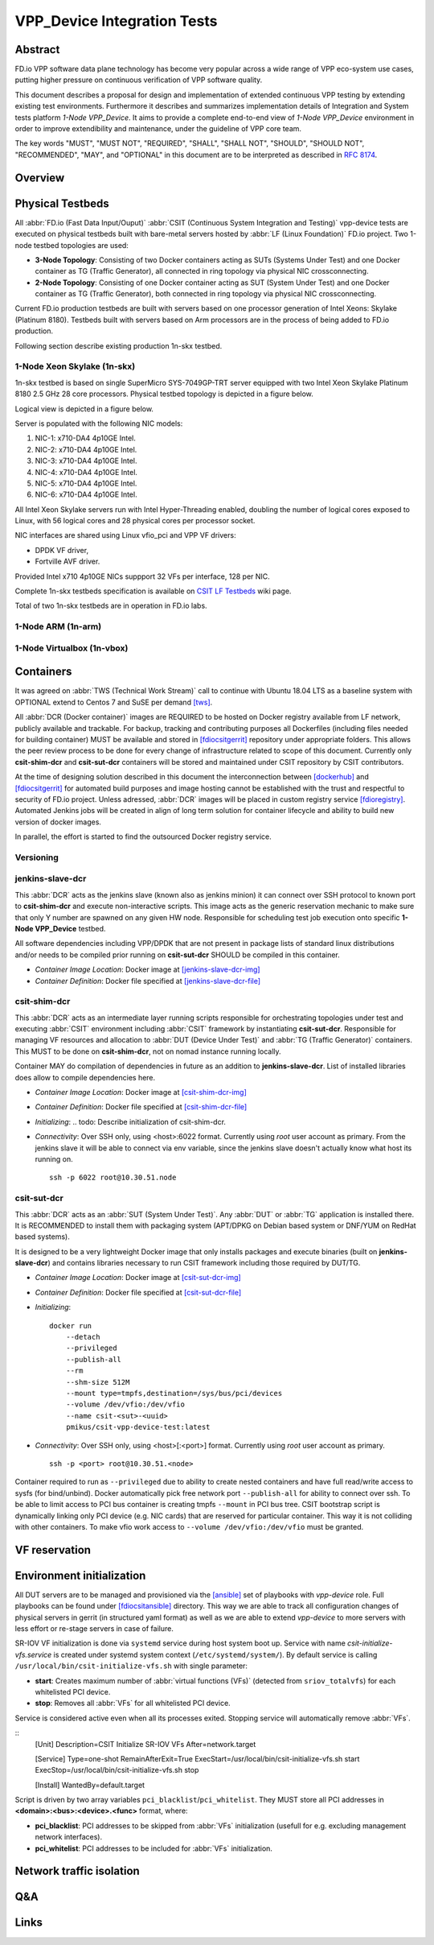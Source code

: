 VPP_Device Integration Tests
============================

Abstract
--------

FD.io VPP software data plane technology has become very popular across
a wide range of VPP eco-system use cases, putting higher pressure on
continuous verification of VPP software quality.

This document describes a proposal for design and implementation of extended
continuous VPP testing by extending existing test environments.
Furthermore it describes and summarizes implementation details of Integration
and System tests platform *1-Node VPP_Device*. It aims to provide a complete
end-to-end view of *1-Node VPP_Device* environment in order to improve
extendibility and maintenance, under the guideline of VPP core team.

The key words "MUST", "MUST NOT", "REQUIRED", "SHALL", "SHALL NOT", "SHOULD",
"SHOULD NOT", "RECOMMENDED",  "MAY", and "OPTIONAL" in this document are to be
interpreted as described in :rfc:`8174`.

Overview
--------

.. todo: Covert to SVG

.. image:: vpp-device.png

Physical Testbeds
-----------------

All :abbr:`FD.io (Fast Data Input/Ouput)` :abbr:`CSIT (Continuous System
Integration and Testing)` vpp-device tests are executed on physical testbeds
built with bare-metal servers hosted by :abbr:`LF (Linux Foundation)` FD.io
project. Two 1-node testbed topologies are used:

- **3-Node Topology**: Consisting of two Docker containers acting as SUTs
  (Systems Under Test) and one Docker container as TG (Traffic Generator), all
  connected in ring topology via physical NIC crossconnecting.
- **2-Node Topology**: Consisting of one Docker container acting as SUT (System
  Under Test) and one Docker container as TG (Traffic Generator), both connected
  in ring topology via physical NIC crossconnecting.

Current FD.io production testbeds are built with servers based on one
processor generation of Intel Xeons: Skylake (Platinum 8180). Testbeds built
with servers based on Arm processors are in the process of being added to FD.io
production.

Following section describe existing production 1n-skx testbed.

1-Node Xeon Skylake (1n-skx)
~~~~~~~~~~~~~~~~~~~~~~~~~~~~

1n-skx testbed is based on single SuperMicro SYS-7049GP-TRT server equipped with
two Intel Xeon Skylake Platinum 8180 2.5 GHz 28 core processors. Physical
testbed topology is depicted in a figure below.

.. only:: latex

    .. raw:: latex

        \begin{figure}[H]
            \centering
                \graphicspath{{../_tmp/src/introduction/}}
                \includegraphics[width=0.90\textwidth]{testbed-1n-skx}
                \label{fig:testbed-1n-skx}
        \end{figure}

.. only:: html

    .. figure:: testbed-1n-skx.svg
        :alt: testbed-1n-skx
        :align: center

Logical view is depicted in a figure below.

.. only:: latex

    .. raw:: latex

        \begin{figure}[H]
            \centering
                \graphicspath{{../_tmp/src/introduction/}}
                \includegraphics[width=0.90\textwidth]{logical-1n-skx}
                \label{fig:logical-1n-skx}
        \end{figure}

.. only:: html

    .. figure:: logical-1n-skx.svg
        :alt: logical-1n-skx
        :align: center

Server is populated with the following NIC models:

#. NIC-1: x710-DA4 4p10GE Intel.
#. NIC-2: x710-DA4 4p10GE Intel.
#. NIC-3: x710-DA4 4p10GE Intel.
#. NIC-4: x710-DA4 4p10GE Intel.
#. NIC-5: x710-DA4 4p10GE Intel.
#. NIC-6: x710-DA4 4p10GE Intel.

All Intel Xeon Skylake servers run with Intel Hyper-Threading enabled,
doubling the number of logical cores exposed to Linux, with 56 logical
cores and 28 physical cores per processor socket.

NIC interfaces are shared using Linux vfio_pci and VPP VF drivers:

- DPDK VF driver,
- Fortville AVF driver.

Provided Intel x710 4p10GE NICs suppport 32 VFs per interface, 128 per NIC.

Complete 1n-skx testbeds specification is available on
`CSIT LF Testbeds <https://wiki.fd.io/view/CSIT/Testbeds:_Xeon_Skx,_Arm,_Atom.>`_
wiki page.

Total of two 1n-skx testbeds are in operation in FD.io labs.

1-Node ARM (1n-arm)
~~~~~~~~~~~~~~~~~~~

.. todo: Add specification of 1n-arm

1-Node Virtualbox (1n-vbox)
~~~~~~~~~~~~~~~~~~~~~~~~~~~

.. todo: Add specification of 1n-vbox

Containers
----------

It was agreed on :abbr:`TWS (Technical Work Stream)` call to continue with
Ubuntu 18.04 LTS as a baseline system with OPTIONAL extend to Centos 7 and
SuSE per demand [tws]_.

All :abbr:`DCR (Docker container)` images are REQUIRED to be hosted on Docker
registry available from LF network, publicly available and trackable. For
backup, tracking and contributing purposes all Dockerfiles (including files
needed for building container) MUST be available and stored in [fdiocsitgerrit]_
repository under appropriate folders. This allows the peer review process to be
done for every change of infrastructure related to scope of this document.
Currently only **csit-shim-dcr** and **csit-sut-dcr** containers will be stored
and maintained under CSIT repository by CSIT contributors.

At the time of designing solution described in this document the interconnection
between [dockerhub]_ and  [fdiocsitgerrit]_ for automated build purposes and
image hosting cannot be established with the trust and respectful to
security of FD.io project. Unless adressed, :abbr:`DCR` images will be placed in
custom registry service [fdioregistry]_. Automated Jenkins jobs will be created
in align of long term solution for container lifecycle and ability to build
new version of docker images.

In parallel, the effort is started to find the outsourced Docker registry
service.

Versioning
~~~~~~~~~~

.. todo: Find the proper versioning scheme (achieved by tagging containers on registry service).

.. todo:  > Proposal 2: Use semantic versioning?
.. todo:  > Proposal 2: [EJK], [PM]
.. todo:  > Proposal 2: - Cons: manual (unless we find some super plugin). Need to create verify/merge jobs.

jenkins-slave-dcr
~~~~~~~~~~~~~~~~~

This :abbr:`DCR` acts as the jenkins slave (known also as
jenkins minion) it can connect over SSH protocol to known port to
**csit-shim-dcr** and execute non-interactive scripts. This image acts as the
generic reservation mechanic to make sure that only Y number are spawned on any
given HW node. Responsible for scheduling test job execution onto specific
**1-Node VPP_Device** testbed.

All software dependencies including VPP/DPDK that are not present in package
lists of standard linux distributions and/or needs to be compiled prior running
on **csit-sut-dcr** SHOULD be compiled in this container.

- *Container Image Location*: Docker image at [jenkins-slave-dcr-img]_

- *Container Definition*: Docker file specified at [jenkins-slave-dcr-file]_

csit-shim-dcr
~~~~~~~~~~~~~

This :abbr:`DCR` acts as an intermediate layer running scripts responsible for
orchestrating topologies under test and executing :abbr:`CSIT` environment
including :abbr:`CSIT` framework by instantiating **csit-sut-dcr**. Responsible
for managing VF resources and allocation to :abbr:`DUT (Device Under Test)` and
:abbr:`TG (Traffic Generator)` containers. This MUST to be done on
**csit-shim-dcr**, not on nomad instance running locally.

Container MAY do compilation of dependencies in future as an addition to
**jenkins-slave-dcr**. List of installed libraries does allow to compile
dependencies here.

- *Container Image Location*: Docker image at [csit-shim-dcr-img]_

- *Container Definition*: Docker file specified at [csit-shim-dcr-file]_

- *Initializing*:
  .. todo: Describe initialization of csit-shim-dcr.

- *Connectivity*: Over SSH only, using <host>:6022 format. Currently using
  *root* user account as primary. From the jenkins slave it will be able to
  connect via env variable, since the jenkins slave doesn't actually know what
  host its running on.
  ::
    ssh -p 6022 root@10.30.51.node

csit-sut-dcr
~~~~~~~~~~~~

This :abbr:`DCR` acts as an :abbr:`SUT (System Under Test)`. Any :abbr:`DUT` or
:abbr:`TG` application is installed there. It is RECOMMENDED to install them
with packaging system (APT/DPKG on Debian based system or DNF/YUM on RedHat
based systems).

It is designed to be a very lightweight Docker image that only installs packages
and execute binaries (built on **jenkins-slave-dcr**) and contains libraries
necessary to run CSIT framework including those required by DUT/TG.

- *Container Image Location*: Docker image at [csit-sut-dcr-img]_

- *Container Definition*: Docker file specified at [csit-sut-dcr-file]_

- *Initializing*:
  ::
    docker run
        --detach
        --privileged
        --publish-all
        --rm
        --shm-size 512M
        --mount type=tmpfs,destination=/sys/bus/pci/devices
        --volume /dev/vfio:/dev/vfio
        --name csit-<sut>-<uuid>
        pmikus/csit-vpp-device-test:latest

- *Connectivity*: Over SSH only, using <host>[:<port>] format. Currently using
  *root* user account as primary.
  ::
    ssh -p <port> root@10.30.51.<node>

Container required to run as ``--privileged`` due to ability to create nested
containers and have full read/write access to sysfs (for bind/unbind). Docker
automatically pick free network port ``--publish-all`` for ability to connect
over ssh. To be able to limit access to PCI bus container is creating tmpfs
``--mount`` in PCI bus tree. CSIT bootstrap script is dynamically linking only
PCI device (e.g. NIC cards) that are reserved for particular container. This
way it is not colliding with other containers. To make vfio work access to
``--volume /dev/vfio:/dev/vfio`` must be granted.

.. todo: PM: Change default user to testuser with non-privileged and install sudo.
.. todo: PM: Cleanup binding after reservation.

VF reservation
--------------

.. todo: PM: Describe VF reservation mechanics.

Environment initialization
--------------------------

All DUT servers are to be managed and provisioned via the [ansible]_ set of
playbooks with *vpp-device* role. Full playbooks can be found under
[fdiocsitansible]_ directory. This way we are able to track all configuration
changes of physical servers in gerrit (in structured yaml format) as well as we
are able to extend *vpp-device* to more servers with less effort or re-stage
servers in case of failure.

SR-IOV VF initialization is done via ``systemd`` service during host system boot
up. Service with name *csit-initialize-vfs.service* is created under systemd
system context (``/etc/systemd/system/``). By default service is calling
``/usr/local/bin/csit-initialize-vfs.sh`` with single parameter:

- **start**: Creates maximum number of :abbr:`virtual functions (VFs)` (detected
  from ``sriov_totalvfs``) for each whitelisted PCI device.
- **stop**: Removes all :abbr:`VFs` for all whitelisted PCI device.

Service is considered active even when all its processes exited. Stopping
service will automatically remove :abbr:`VFs`.

::
    [Unit]
    Description=CSIT Initialize SR-IOV VFs
    After=network.target

    [Service]
    Type=one-shot
    RemainAfterExit=True
    ExecStart=/usr/local/bin/csit-initialize-vfs.sh start
    ExecStop=/usr/local/bin/csit-initialize-vfs.sh stop

    [Install]
    WantedBy=default.target

Script is driven by two array variables ``pci_blacklist``/``pci_whitelist``.
They MUST store all PCI addresses in **<domain>:<bus>:<device>.<func>** format,
where:

- **pci_blacklist**: PCI addresses to be skipped from :abbr:`VFs`
  initialization (usefull for e.g. excluding management network interfaces).
- **pci_whitelist**: PCI addresses to be included for :abbr:`VFs`
  initialization.

Network traffic isolation
-------------------------

.. todo: Describe VLAN isolation on PF.

Q&A
---

.. todo: Issues spotted: s1-t11-sut1 Machine - no NICs detected by system.
.. todo: Issues spotted: > LF ticket [FD.io Helpdesk #60368] -> RMA opened

Links
-----

.. todo: Update the links below in case of change.

.. _tws: https://wiki.fd.io/view/CSIT/TWS
.. _dockerhub: https://hub.docker.com/
.. _fdiocsitgerrit: https://gerrit.fd.io/r/CSIT
.. _fdioregistry: registry.fdiopoc.net
.. _jenkins-slave-dcr-img: snergster/vpp-ubuntu18
.. _jenkins-slave-dcr-file: https://hub.docker.com/r/snergster/vpp-ubuntu18/~/dockerfile/
.. _csit-shim-dcr-img: registry.fdiopoc.net/vpp/ubuntu18ssh
.. _csit-shim-dcr-file: https://github.com/Snergster/vppcache/blob/master/ubuntu18-ssh/Dockerfile
.. _csit-sut-dcr-file: https://hub.docker.com/r/pmikus/csit-vpp-device-test/~/dockerfile/
.. _csit-sut-dcr-img: pmikus/csit-vpp-device-test
.. _ansible: https://www.ansible.com/
.. _fdiocsitansible: https://git.fd.io/csit/tree/resources/tools/testbed-setup/ansible
